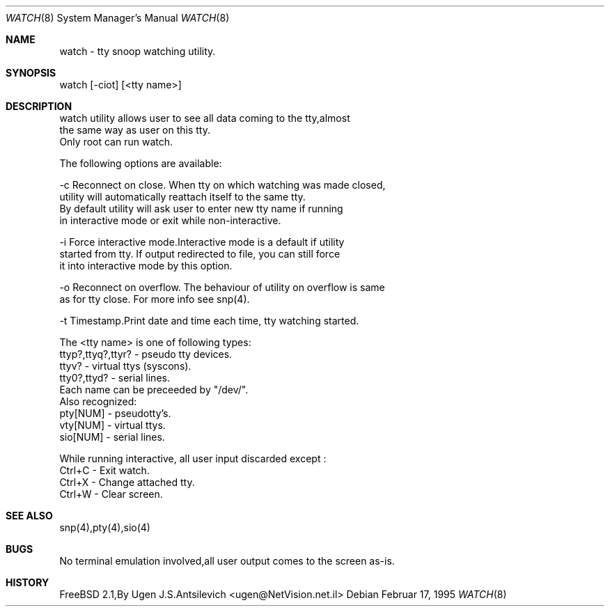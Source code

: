 .Dd Februar 17, 1995
.Dt WATCH 8
.Os
.Sh NAME
watch - tty snoop watching utility. 

.Sh SYNOPSIS

 watch [-ciot] [<tty name>]

.Sh DESCRIPTION
 watch utility allows user to see all data coming to the tty,almost
 the same way as user on this tty.
 Only root can run watch.

The following options are available:

-c   Reconnect on close. When tty on which watching was made closed,
     utility will automatically reattach itself to the same tty.
     By default utility will ask user to enter new tty name if running
     in interactive mode or exit while non-interactive.

-i   Force interactive mode.Interactive mode is a default if utility
     started from tty. If output redirected to file, you can still force
     it into interactive mode by this option.

-o   Reconnect on overflow. The behaviour of utility on overflow is same
     as for tty close. For more info see snp(4).

-t   Timestamp.Print date and time each time, tty watching started.

 The <tty name> is one of following types:
  ttyp?,ttyq?,ttyr? - pseudo tty devices.
  ttyv? - virtual ttys (syscons).
  tty0?,ttyd? - serial lines.
 Each name can be preceeded by "/dev/".
 Also recognized:
  pty[NUM] - pseudotty's.
  vty[NUM] - virtual ttys.
  sio[NUM] - serial lines.
  
 While running interactive, all user input discarded except :
  Ctrl+C - Exit watch.
  Ctrl+X - Change attached tty.
  Ctrl+W - Clear screen.

.Sh SEE ALSO
snp(4),pty(4),sio(4)
.Sh BUGS
No terminal emulation involved,all user output comes to the screen as-is.
.Sh HISTORY
FreeBSD 2.1,By Ugen J.S.Antsilevich <ugen@NetVision.net.il> 

